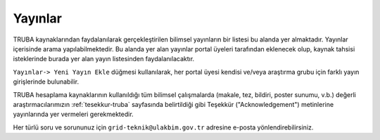===========
Yayınlar
===========

TRUBA kaynaklarından faydalanılarak gerçekleştirilen bilimsel yayınların bir listesi bu alanda yer almaktadır. Yayınlar içerisinde arama yapılabilmektedir. Bu alanda yer alan yayınlar portal üyeleri tarafından eklenecek olup, kaynak tahsisi isteklerinde burada yer alan yayın listesinden faydalanılacaktır.

``Yayınlar-> Yeni Yayın Ekle`` düğmesi kullanılarak, her portal üyesi kendisi ve/veya araştırma grubu için farklı yayın girişlerinde bulunabilir.


TRUBA hesaplama kaynaklarının kullanıldığı tüm bilimsel çalışmalarda (makale, tez, bildiri, poster sunumu, v.b.) değerli araştırmacılarımızın :ref:`tesekkur-truba` sayfasında belirtildiği gibi Teşekkür ("Acknowledgement") metinlerine yayınlarında yer vermeleri gerekmektedir.

Her türlü soru ve sorununuz için ``grid-teknik@ulakbim.gov.tr`` adresine e-posta yönlendirebilirsiniz. 



